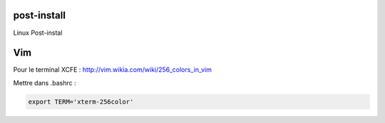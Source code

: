 post-install
============

Linux Post-instal


Vim
======

Pour le terminal XCFE :
http://vim.wikia.com/wiki/256_colors_in_vim

Mettre dans .bashrc :

.. code-block::

   export TERM='xterm-256color'
